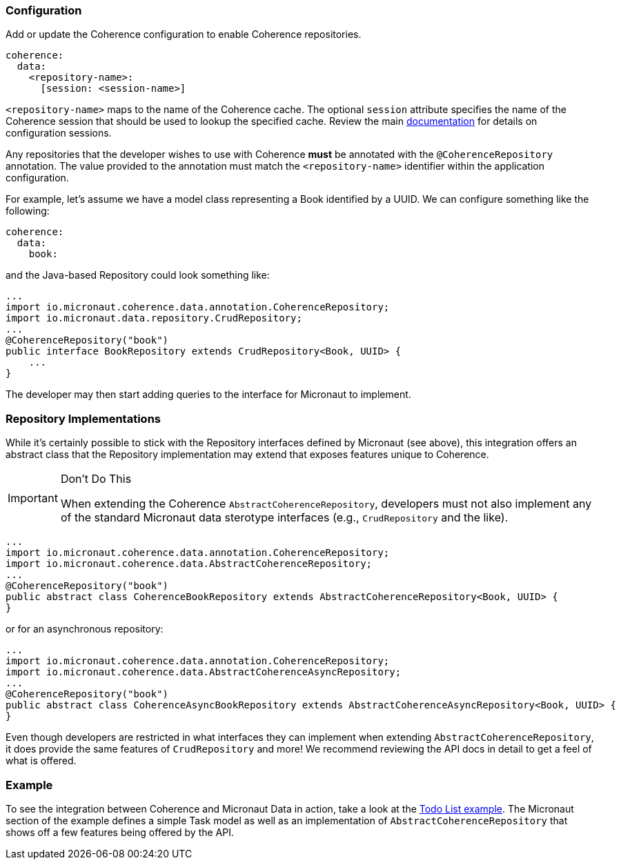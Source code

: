 === Configuration

Add or update the Coherence configuration to enable Coherence repositories.

[source, yaml]
----
coherence:
  data:
    <repository-name>:
      [session: <session-name>]
----

``<repository-name>`` maps to the name of the Coherence cache.  The optional ``session`` attribute specifies the name
of the Coherence session that should be used to lookup the specified cache.  Review the main
link:../bootstrap/configuration.adoc:[documentation] for details on configuration sessions.

Any repositories that the developer wishes to use with Coherence *must* be annotated with the
``@CoherenceRepository`` annotation.  The value provided to the annotation must match the ``<repository-name>``
identifier within the application configuration.

For example, let's assume we have a model class representing a Book identified by a UUID.  We can configure something
like the following:

[source, yaml]
----
coherence:
  data:
    book:
----

and the Java-based Repository could look something like:

[source, java]
----
...
import io.micronaut.coherence.data.annotation.CoherenceRepository;
import io.micronaut.data.repository.CrudRepository;
...
@CoherenceRepository("book")
public interface BookRepository extends CrudRepository<Book, UUID> {
    ...
}
----

The developer may then start adding queries to the interface for Micronaut to implement.

=== Repository Implementations

While it's certainly possible to stick with the Repository interfaces defined by Micronaut (see above), this
integration offers an abstract class that the Repository implementation may extend that exposes features unique to
Coherence.

[IMPORTANT]
.Don't Do This
====
When extending the Coherence ``AbstractCoherenceRepository``, developers must not also implement any of the standard
Micronaut
data sterotype interfaces (e.g., ``CrudRepository`` and the like).
====

[source, java]
----
...
import io.micronaut.coherence.data.annotation.CoherenceRepository;
import io.micronaut.coherence.data.AbstractCoherenceRepository;
...
@CoherenceRepository("book")
public abstract class CoherenceBookRepository extends AbstractCoherenceRepository<Book, UUID> {
}
----

or for an asynchronous repository:

[source, java]
----
...
import io.micronaut.coherence.data.annotation.CoherenceRepository;
import io.micronaut.coherence.data.AbstractCoherenceAsyncRepository;
...
@CoherenceRepository("book")
public abstract class CoherenceAsyncBookRepository extends AbstractCoherenceAsyncRepository<Book, UUID> {
}
----

Even though developers are restricted in what interfaces they can implement when extending
``AbstractCoherenceRepository``, it does provide the same features of ``CrudRepository`` and more!  We recommend
reviewing the API docs in detail to get a feel of what is offered.

=== Example

To see the integration between Coherence and Micronaut Data in action, take a look at the
https://github.com/coherence-community/todo-list-example/tree/master/java[Todo List example].  The Micronaut section
of the example defines a simple Task model as well as an implementation of ``AbstractCoherenceRepository`` that shows
off a few features being offered by the API.